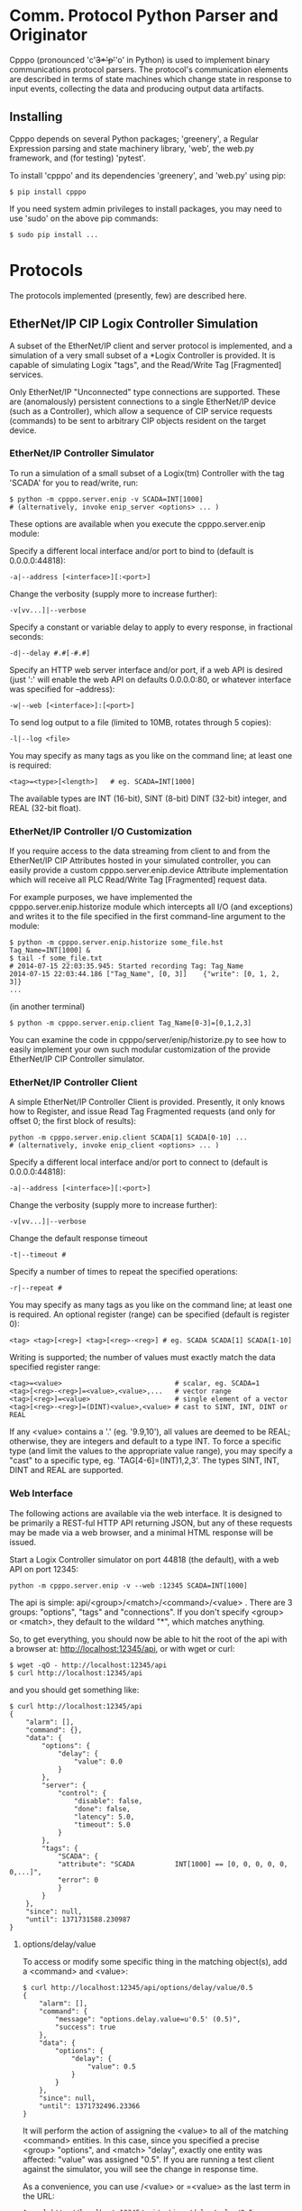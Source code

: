 * Comm. Protocol Python Parser and Originator

  Cpppo (pronounced 'c'+3*'p'+'o' in Python) is used to implement binary
  communications protocol parsers.  The protocol's communication elements are
  described in terms of state machines which change state in response to input
  events, collecting the data and producing output data artifacts.

** Installing

   Cpppo depends on several Python packages; 'greenery', a Regular Expression
   parsing and state machinery library, 'web', the web.py framework, and (for
   testing) 'pytest'.

   To install 'cpppo' and its dependencies 'greenery', and 'web.py' using pip:
   : $ pip install cpppo

   If you need system admin privileges to install packages, you may need to use
   'sudo' on the above pip commands:
   : $ sudo pip install ...


* Protocols

  The protocols implemented (presently, few) are described here.

** EtherNet/IP CIP Logix Controller Simulation

   A subset of the EtherNet/IP client and server protocol is implemented, and a
   simulation of a very small subset of a *Logix Controller is provided.  It is
   capable of simulating Logix "tags", and the Read/Write Tag [Fragmented]
   services.

   Only EtherNet/IP "Unconnected" type connections are supported.  These are
   (anomalously) persistent connections to a single EtherNet/IP device (such as
   a Controller), which allow a sequence of CIP service requests (commands) to
   be sent to arbitrary CIP objects resident on the target device.

*** EtherNet/IP Controller Simulator

    To run a simulation of a small subset of a Logix(tm) Controller with the tag
    'SCADA' for you to read/write, run:
    : $ python -m cpppo.server.enip -v SCADA=INT[1000]
    : # (alternatively, invoke enip_server <options> ... )

    These options are available when you execute the cpppo.server.enip module:

    Specify a different local interface and/or port to bind to (default is 0.0.0.0:44818):
    : -a|--address [<interface>][:<port>]

    Change the verbosity (supply more to increase further):
    : -v[vv...]|--verbose

    Specify a constant or variable delay to apply to every response, in fractional seconds:
    : -d|--delay #.#[-#.#]

    Specify an HTTP web server interface and/or port, if a web API is desired
    (just ':' will enable the web API on defaults 0.0.0.0:80, or whatever
    interface was specified for --address):
    : -w|--web [<interface>]:[<port>]

    To send log output to a file (limited to 10MB, rotates through 5 copies):
    : -l|--log <file>

    You may specify as many tags as you like on the command line; at least one
    is required:
    : <tag>=<type>[<length>]   # eg. SCADA=INT[1000]

    The available types are INT (16-bit), SINT (8-bit) DINT (32-bit) integer,
    and REAL (32-bit float).

*** EtherNet/IP Controller I/O Customization

    If you require access to the data streaming from client to and from the
    EtherNet/IP CIP Attributes hosted in your simulated controller, you can
    easily provide a custom cpppo.server.enip.device Attribute implementation
    which will receive all PLC Read/Write Tag [Fragmented] request data.

    For example purposes, we have implemented the cpppo.server.enip.historize
    module which intercepts all I/O (and exceptions) and writes it to the file
    specified in the first command-line argument to the module:
    : $ python -m cpppo.server.enip.historize some_file.hst Tag_Name=INT[1000] &
    : $ tail -f some_file.txt
    : # 2014-07-15 22:03:35.945: Started recording Tag: Tag_Name
    : 2014-07-15 22:03:44.186 ["Tag_Name", [0, 3]]    {"write": [0, 1, 2, 3]}
    : ...
    (in another terminal)
    : $ python -m cpppo.server.enip.client Tag_Name[0-3]=[0,1,2,3]

    You can examine the code in cpppo/server/enip/historize.py to see how to
    easily implement your own such modular customization of the provide
    EtherNet/IP CIP Controller simulator.
    

*** EtherNet/IP Controller Client

    A simple EtherNet/IP Controller Client is provided.  Presently, it only
    knows how to Register, and issue Read Tag Fragmented requests (and only for
    offset 0; the first block of results):
    : python -m cpppo.server.enip.client SCADA[1] SCADA[0-10] ...
    : # (alternatively, invoke enip_client <options> ... )
    
    Specify a different local interface and/or port to connect to (default is 0.0.0.0:44818):
    : -a|--address [<interface>][:<port>]

    Change the verbosity (supply more to increase further):
    : -v[vv...]|--verbose

    Change the default response timeout
    : -t|--timeout #

    Specify a number of times to repeat the specified operations:
    : -r|--repeat #

    You may specify as many tags as you like on the command line; at least one
    is required.  An optional register (range) can be specified (default is
    register 0):
    : <tag> <tag>[<reg>] <tag>[<reg>-<reg>] # eg. SCADA SCADA[1] SCADA[1-10]

    Writing is supported; the number of values must exactly match the data
    specified register range:
    : <tag>=<value>                            # scalar, eg. SCADA=1
    : <tag>[<reg>-<reg>]=<value>,<value>,...   # vector range
    : <tag>[<reg>]=<value>                     # single element of a vector
    : <tag>[<reg>-<reg>]=(DINT)<value>,<value> # cast to SINT, INT, DINT or REAL

    If any <value> contains a '.' (eg. '9.9,10'), all values are deemed to be REAL;
    otherwise, they are integers and default to a type INT.  To force a specific
    type (and limit the values to the appropriate value range), you may specify
    a "cast" to a specific type, eg. 'TAG[4-6]=(INT)1,2,3'.  The types SINT,
    INT, DINT and REAL are supported.

*** Web Interface

    The following actions are available via the web interface.  It is designed
    to be primarily a REST-ful HTTP API returning JSON, but any of these
    requests may be made via a web browser, and a minimal HTML response will be
    issued.

    Start a Logix Controller simulator on port 44818 (the default), with a web
    API on port 12345:
    : python -m cpppo.server.enip -v --web :12345 SCADA=INT[1000]

    The api is simple: api/<group>/<match>/<command>/<value> .  There are 3
    groups: "options", "tags" and "connections".  If you don't specify <group>
    or <match>, they default to the wildard "*", which matches anything.

    So, to get everything, you should now be able to hit the root of the api
    with a browser at: http://localhost:12345/api, or with wget or curl:
    : $ wget -qO - http://localhost:12345/api
    : $ curl http://localhost:12345/api

    and you should get something like:
    #+BEGIN_EXAMPLE
    $ curl http://localhost:12345/api
    {
        "alarm": [],
        "command": {},
        "data": {
            "options": {
                "delay": {
                    "value": 0.0
                }
            },
            "server": {
                "control": {
                    "disable": false,
                    "done": false,
                    "latency": 5.0,
                    "timeout": 5.0
                }
            },
            "tags": {
                "SCADA": {
                "attribute": "SCADA          INT[1000] == [0, 0, 0, 0, 0, 0,...]",
                "error": 0
                }
            }
        },
        "since": null,
        "until": 1371731588.230987
    }
    #+END_EXAMPLE


**** options/delay/value
     To access or modify some specific thing in the matching object(s), add a
     <command> and <value>:

     #+BEGIN_EXAMPLE
     $ curl http://localhost:12345/api/options/delay/value/0.5
     {
         "alarm": [],
         "command": {
             "message": "options.delay.value=u'0.5' (0.5)",
             "success": true
         },
         "data": {
             "options": {
                 "delay": {
                     "value": 0.5
                 }
             }
         },
         "since": null,
         "until": 1371732496.23366
     }
     #+END_EXAMPLE

     It will perform the action of assigning the <value> to all of the matching
     <command> entities.  In this case, since you specified a precise <group>
     "options", and <match> "delay", exactly one entity was affected: "value" was
     assigned "0.5".  If you are running a test client against the simulator, you
     will see the change in response time.

     As a convenience, you can use /<value> or =<value> as the last term in the
     URL:

     : $ curl http://localhost:12345/api/options/delay/value/0.5
     : $ curl http://localhost:12345/api/options/delay/value=0.5


**** api/options/delay/range
     If you've started the simulator with --delay=0.1-0.9 (a delay range), you
     can adjust this range to a new range, using:
     : $ curl http://localhost:12345/api/options/delay/range=0.5-1.5

     You can cause it to never response (in time), to cause future connection
     attempts to fail:
     : $ curl http://localhost:12345/api/options/delay/value=10.0

     Or, if you've configured a delay range using --delay=#-#, use:
     : $ curl http://localhost:12345/api/options/delay/range=10.0-10.0

     Restore connection responses by restoring a reasonable response timeout.

**** api/server/control/done or disable
     To prevent any future connections, you can (temporarily) disable the
     server, which will close its port (and all connections) and await further
     instructions:
     : $ curl http://localhost:12345/api/server/control/disable/true

     Re-enable it using:
     : $ curl http://localhost:12345/api/server/control/disable/false

     To cause the server to exit completely (and of course, causing it to not
     respond to future requests):
     : $ curl http://localhost:12345/api/server/control/done/true

**** api/server/control/latency or timeout
     The default socket I/O blocking 'latency' is .1s; this is the time it may
     take for each existing connection to detect changes made via the web API,
     eg. signalling EOF via api/connections/eof/true.  The 'timeout' on each
     thread responding defaults to twice the latency, to give the thread's
     socket I/O machinery time to respond and then complete.  These may be
     changed, if necessary, if simulation of high-latency links (eg. satellite)
     is implemented (using other network latency manipulation software).

**** api/tags/<tagname>/error
     To force all successful accesses to a certain tag (eg. SCADA) to return a
     certain error code, you can set it using:
     : $ curl http://localhost:12345/api/tags/SCADA/error=8

     Restore it to return success:
     : $ curl http://localhost:12345/api/tags/SCADA/error/0

**** api/tags/<tagname>/attribute[x]

     To access or change a certain element of a tag, access its attribute at a
     certain index (curl has problems with this kind of URL):
     : wget -qO -  http://localhost:12345/api/tags/SCADA/attribute[3]=4

     You can access any specific value to confirm:
     #+BEGIN_EXAMPLE
     wget -qO -  http://localhost:12345/api/tags/SCADA/attribute[3]
     {
         "alarm": [],
         "command": {
             "message": "tags.SCADA.attribute[2]: 0",
             "success": true
         },
         "data": {
             "tags": {
                 "SCADA": {
                     "attribute": "SCADA          INT[1000] == [0, 0, 0, 4, 0, 0,
                     ...]",
                     "error": 0
                 }
             }
         },
         "since": null,
         "until": 1371734234.553135
     }
     #+END_EXAMPLE

**** api/connections/*/eof
     To immediately terminate all connections, you can signal them that they've
     experienced an EOF:
     : $ curl http://localhost:12345/api/connections/*/eof/true

     If there are any matching connections, all will be terminated.  If you know
     the port and IP address of the interface from which your client is
     connecting to the simulator, you can access its connection specifically:
     : $ curl http://localhost:12345/api/connections/10_0_111_121_60592/eof/true

     To wait for all connections to close, you can issue a request to get all connections, and wait
     for the 'data' attribute to become empty:
     #+BEGIN_EXAMPLE
     $ curl http://localhost:12345/api/connections
     {
         "alarm": [],
         "command": {},
         "data": {
             "connections": {
                 "127_0_0_1_52590": {
                     "eof": false,
                     "interface": "127.0.0.1",
                     "port": 52590,
                     "received": 1610,
                     "requests": 17
                 },
                 "127_0_0_1_52591": {
                     "eof": false,
                     "interface": "127.0.0.1",
                     "port": 52591,
                     "received": 290,
                     "requests": 5
                 }
             }
         },
         "since": null,
         "until": 1372889099.908609
     }
     $ # ... wait a while (a few tenths of a second should be OK)...
     $ curl http://localhost:12345/api/connections
     {
         "alarm": [],
         "command": null,
         "data": {},
         "since": null,
         "until": 1372889133.079849
     }
     #+END_EXAMPLE

* Deterministic Finite Automata

  A cpppo.dfa will consume symbols from its source iterable, and yield
  (machine,state) transitions 'til a terminal state is reached.  If 'greedy',
  it will transition 'til we reach a terminal state and the next symbol does
  not product a transition.

  For example, if 'abbb,ab' is presented to the following machine with a
  no-input state E, and input processing states A and (terminal) B, it will
  accept 'ab' and terminate, unless greedy is specified in which case it will
  accept 'abbb' and terminate.

** Basic State Machines

#   #+BEGIN_DITAA abplus.png -r -S
   #+BEGIN_EXAMPLE
       +-----+ 'a' +-----+ 'b' +-----+ 'b'
       |  E  |---->|  A  |---->| (B) |----+
       +-----+     +-----+     +-----+    |
                                  ^       |
                                  |       |
                                  +-------+
   #+END_EXAMPLE
#   #+END_DITAA

   This machine is easily created like this:

   #+BEGIN_SRC python
   # Basic DFA that accepts ab+
   E			= cpppo.state( "E" )
   A			= cpppo.state_input( "A" )
   B			= cpppo.state_input( "B", terminal=True )
   E['a']		= A
   A['b']		= B
   B['b']		= B

   BASIC		= cpppo.dfa( 'ab+', initial=E, context='basic' )
   #+END_SRC

** Composite Machines

   A higher-level DFA can be produced by wrapping this one in a cpppo.dfa, and
   giving it some of its own transitions.  For example, lets make a machine that
   accepts 'ab+' separated by ',[ ]*'.

#   #+BEGIN_DITAA abplus_csv.png -r -S
   #+BEGIN_EXAMPLE
                          +------------------------------+
                          |                              |
                          v                              |
       +----------------------------------------+        | None
       | (CSV)                                  |        |
       |  +-----+ 'a' +-----+ 'b' +-----+  'b'  | ',' +-----+ ' '
       |  |  E  |---->|  A  |---->| (B) |----+  |---->| SEP |----+
       |  +-----+     +-----+     +-----+    |  |     +-----+    |
       |                             ^       |  |        ^       |
       |                             |       |  |        |       |
       |                             +-------+  |        +-------+
       +----------------------------------------+
   #+END_EXAMPLE
#   #+END_DITAA

   This is implemented:

   #+BEGIN_SRC python
   # Composite state machine accepting ab+, ignoring ,[ ]* separators
   ABP			= cpppo.dfa( "ab+", initial=E, terminal=True )
   SEP			= cpppo.state_drop( "SEP" )
   ABP[',']		= SEP
   SEP[' ']		= SEP
   SEP[None]		= ABP

   CSV			= cpppo.dfa( 'CSV', initial=ABP, context='csv' )
   #+END_SRC

   When the lower level state machine doesn't recognize the input symbol for a
   transition, the higher level machine is given a chance to recognize them; in
   this case, a ',' followed by any number of spaces leads to a state_drop
   instance, which throws away the symbol.  Finally, it uses an "epsilon"
   (no-input) transition (indicated by a transition on None) to re-enter the
   main CSV machine to process subsequent symbols.

** Machines from Regular Expressions

   We use [[https://github.com/ferno/greenery]] to convert regular expressions into
   greenery.fsm machines, and post-process these to produce a cpppo.dfa.  The
   regular expression '(ab+)((,[ ]*)(ab+))*' is equivalent to the above (except
   that it doesn't ignore the separators), and produces the following state
   machine:

#   #+BEGIN_DITAA abplus_regex.png -r -S
   #+BEGIN_EXAMPLE
                      +----------------------------+
                      |                            |
                      v                            | 'a'
       +-----+ 'a' +-----+ 'b' +-----+ ',' +-----+ |
       |  0' |---->|  2  |---->| (3) |---->|  4  |-+
       +-----+     +-----+     +-----+     +-----+
                                 ^ |         ^ |
                                 | | 'b'     | | ' '
                                 +-+         +-+
   #+END_EXAMPLE
#   #+END_DITAA

   A regular expression based cpppo.dfa is created thus:

   #+BEGIN_SRC python
   # A regular expression; the default dfa name is the regular expression itself.
   REGEX		= cpppo.regex( initial='(ab+)((,[ ]*)(ab+))*', context='regex' )
   #+END_SRC

* Running State Machines

  State machines define the grammar for a language which can be run against a
  sentence of input.  All these machines ultimately use state\_input instances
  to store their data; the path used is the cpppo.dfa's <context> + '\_input':

  #+BEGIN_SRC python
  data			= cpppo.dotdict()
  for machine in [ BASIC, CSV, REGEX ]:
      path		= machine.context() + '.input' # default for state_input data
      source		= cpppo.peekable( str( 'abbbb, ab' ))
      with machine:
          for i,(m,s) in enumerate( machine.run( source=source, data=data )):
              print( "%s #%3d; next byte %3d: %-10.10r: %r" % (
                     m.name_centered(), i, source.sent, source.peek(), data.get(path) ))
      print( "Accepted: %r; remaining: %r\n" % ( data.get(path), ''.join( source )))
  print( "Final: %r" % ( data ))
  #+END_SRC

* Virtualization

  Software with an interface acting as a PLC is often deployed as an independent
  piece of infrastructure with its own IP address, etc.  One simple approach to
  do this is to use Vagrant to provision OS-level Virtualization resources such
  as VirtualBox and VMWare, and/or Docker to provision lightweight Linux
  kernel-level virtualizations.

  Using a combination of these two facilities, you can provision potentially
  hundreds of "independent" PLC simulations on a single host -- each with its
  own IP address and configuration.

** Vagrant

   If you are not running on a host capable of directly hosting Docker images,
   one can be provided for you.  Install Vagrant (http://vagrantup.com) on your
   system, and then use the cpppo/GNUmakefile target to bring up a  VirtualBox
   or VMWare Fusion (license required: http://www.vagrantup.com/vmware):
   : $ make vmware-debian-up # or virtualbox-ubuntu-up

   Connect to the running virtual machine:
   : $ make vmware-debian-ssh
   : ...
   : vagrant@jessie64:~$ 

   Both Debian and Ubuntu Vagrantfiles are provided, which produce a VM image
   capable of hosting Docker images.  Not every version is available on every
   platform, depending on what version of VMware or Virtualbox you are running;
   see the GNUmakefile for details.

*** Building a Vagrant Image

    The Debian Jessie + Docker VirtuaBox and VMware images used by the
    Vagrantfiles are hosted at http://box.hardconsulting.com.  When you use the
    cpppo/GNUmakefile targets to bring up a Vagrant box (eg. 'make
    virtualbox-debian-up'), the appropriate box is downloaded using 'vagrant box
    add ...'.  If you don't trust these boxes (the safest position), you can
    rebuild them yourself.

**** Packer.io    

    Using the packer tool, build a VirtualBox (or VMware) image.  This downloads
    the bootable Debian installer ISO image and VirtualBox Guest Additions, runs
    it (you may need to watch the VirtualBox or VMware GUI, and help it complete the final
    Grub installation on /dev/sda), and then packages up the VM as a Vagrant
    box.  We'll rename it jessie64, and augment the zerodisk.sh script to flush
    its changes to the device:
    : $ cd src/cpppo/packer
    : $ make vmware-jessie64 # or virtualbox-jessie64
    : ...

    Once it builds successfully, add the new box to the ../docker/debian Vagrant
    installation, to make it accessible:
    : $ make add-vmware-jessie64 # or add-virtualbox-jessie64

    Now, you can fire up the new VirtualBox image using Vagrant, and the targets
    provided in the cpppo/GNUmakefile:
    : $ cd src/cpppo
    : $ make vmware-debian-up

** Docker

   We'll assume that you now have a prompt on a Docker-capable machine.  Start a
   Docker container using the pre-built cpppo/cpppo image hosted at
   https://index.docker.io/u/cpppo/.  This will run the image, binding port
   44818 on localhost thru to port 44818 on the running Docker image, and will
   run the cpppo.server.enip module with 1000 16-bit ints on Tag "SCADA":
   : $ docker run -p 44818:44818 -d cpppo/cpppo python -m cpppo.server.enip SCADA=dint[1000]
   : 6da5183740b4
   : $
   
   A canned Docker image is provided which automatically runs an instance of
   cpppo.server.enip hosting the "SCADA=dint[1000]" tag by default (you can
   provide alternative tags on the command line, if you wish):
   : $ docker run -p 44818:44818 -d cpppo/scada


   Assuming you have cpppo installed on your local host, you can now test this.
   We'll read a single value and a range of values from the tag SCADA, repeating 10 times:
   #+BEGIN_EXAMPLE
   $ python -m cpppo.server.enip.client -r 10 SCADA[1] SCADA[0-10]
   10-08 09:40:29.327  ...  SCADA[    1-1    ] == [0]
   10-08 09:40:29.357  ...  SCADA[    0-10   ] == [0, 0, 0, 0, 0, 0, 0, 0, 0, 0, 0]
   10-08 09:40:29.378  ...  SCADA[    1-1    ] == [0]
   10-08 09:40:29.406  ...  SCADA[    0-10   ] == [0, 0, 0, 0, 0, 0, 0, 0, 0, 0, 0]
   10-08 09:40:29.426  ...  SCADA[    1-1    ] == [0]
   10-08 09:40:29.454  ...  SCADA[    0-10   ] == [0, 0, 0, 0, 0, 0, 0, 0, 0, 0, 0]
   10-08 09:40:29.476  ...  SCADA[    1-1    ] == [0]
   10-08 09:40:29.503  ...  SCADA[    0-10   ] == [0, 0, 0, 0, 0, 0, 0, 0, 0, 0, 0]
   10-08 09:40:29.523  ...  SCADA[    1-1    ] == [0]
   10-08 09:40:29.551  ...  SCADA[    0-10   ] == [0, 0, 0, 0, 0, 0, 0, 0, 0, 0, 0]
   10-08 09:40:29.571  ...  SCADA[    1-1    ] == [0]
   10-08 09:40:29.600  ...  SCADA[    0-10   ] == [0, 0, 0, 0, 0, 0, 0, 0, 0, 0, 0]
   10-08 09:40:29.622  ...  SCADA[    1-1    ] == [0]
   10-08 09:40:29.648  ...  SCADA[    0-10   ] == [0, 0, 0, 0, 0, 0, 0, 0, 0, 0, 0]
   10-08 09:40:29.669  ...  SCADA[    1-1    ] == [0]
   10-08 09:40:29.697  ...  SCADA[    0-10   ] == [0, 0, 0, 0, 0, 0, 0, 0, 0, 0, 0]
   10-08 09:40:29.717  ...  SCADA[    1-1    ] == [0]
   10-08 09:40:29.745  ...  SCADA[    0-10   ] == [0, 0, 0, 0, 0, 0, 0, 0, 0, 0, 0]
   10-08 09:40:29.769  ...  SCADA[    1-1    ] == [0]
   10-08 09:40:29.796  ...  SCADA[    0-10   ] == [0, 0, 0, 0, 0, 0, 0, 0, 0, 0, 0]
   10-08 09:40:29.796  ...  Client ReadFrg. Average  20.266 TPS (  0.049s ea).
   $ 
   #+END_EXAMPLE

*** Creating Docker images from a Dockerfile

    Get started by going to .../cpppo/docker/cpppo/cpppo/Dockerfile on your
    local machine.  If you started a Vagrant VM from this directory (eg. make
    vmware-up), this is also mounted inside that machine /src/cpppo.  Once
    there, have a look at docker/cpppo/cpppo/Dockerfile.  If you go into that
    directory, you can re-create the Docker image:
    : $ cd /src/cpppo/docker/cpppo/cpppo
    : $ docker build -t cpppo/cpppo .

    Or, lets use it as a base image for a new Dockerfile.  Lets just formalize
    the command we ran previously so we don't have to remember to type it in.
    Create a new Dockerfile in, say, cpppo/docker/cpppo/scada/:
    #+BEGIN_EXAMPLE
    FROM	cpppo/cpppo
    MAINTAINER	Whoever You Are "whoever@example.com"
    EXPOSE	44818
    # We'll always run this as our base command
    ENTRYPOINT 	[ "python",  "-m", "cpppo.server.enip" ]
    # But we will allow this to be (optionally) overridden
    CMD		[ "SCADA=dint[1000]" ]
    #+END_EXAMPLE

    Then, we can build and save the container under a new name:
    : docker build -t cpppo/scada .
    : docker run -p 44818

    This is (roughly) what is implemented in docker/cpppo/scada/Dockerfile.

